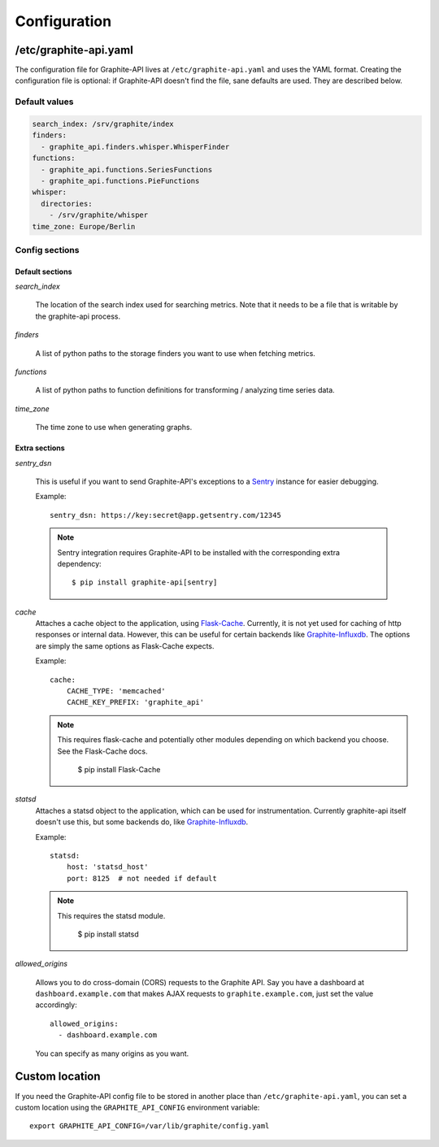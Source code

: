 Configuration
=============

/etc/graphite-api.yaml
----------------------

The configuration file for Graphite-API lives at ``/etc/graphite-api.yaml``
and uses the YAML format. Creating the configuration file is optional: if
Graphite-API doesn't find the file, sane defaults are used. They are described
below.

Default values
``````````````

.. code-block:: yaml

    search_index: /srv/graphite/index
    finders:
      - graphite_api.finders.whisper.WhisperFinder
    functions:
      - graphite_api.functions.SeriesFunctions
      - graphite_api.functions.PieFunctions
    whisper:
      directories:
        - /srv/graphite/whisper
    time_zone: Europe/Berlin

Config sections
```````````````

Default sections
^^^^^^^^^^^^^^^^

*search_index*

  The location of the search index used for searching metrics. Note that it
  needs to be a file that is writable by the graphite-api process.

*finders*

  A list of python paths to the storage finders you want to use when fetching
  metrics.

*functions*

  A list of python paths to function definitions for transforming / analyzing
  time series data.

*time_zone*

  The time zone to use when generating graphs.

Extra sections
^^^^^^^^^^^^^^

*sentry_dsn*

  This is useful if you want to send Graphite-API's exceptions to a `Sentry`_
  instance for easier debugging.

  Example::

      sentry_dsn: https://key:secret@app.getsentry.com/12345

  .. note::

      Sentry integration requires Graphite-API to be installed with the
      corresponding extra dependency::

          $ pip install graphite-api[sentry]

.. _Sentry: http://sentry.readthedocs.org/en/latest/

*cache*
  Attaches a cache object to the application, using `Flask-Cache`_.
  Currently, it is not yet used for caching of http responses or internal
  data.  However, this can be useful for certain
  backends like `Graphite-Influxdb`_.
  The options are simply the same options as Flask-Cache expects.

  Example::

      cache:
          CACHE_TYPE: 'memcached'
          CACHE_KEY_PREFIX: 'graphite_api'

  .. note::

        This requires flask-cache and potentially other modules depending on which backend you choose.
        See the Flask-Cache docs.

            $ pip install Flask-Cache

.. _Flask-Cache: http://pythonhosted.org/Flask-Cache/
.. _Graphite-Influxdb: https://github.com/vimeo/graphite-influxdb

*statsd*
  Attaches a statsd object to the application, which can be used for
  instrumentation. Currently graphite-api itself doesn't use this,
  but some backends do, like `Graphite-Influxdb`_.

  Example::

      statsd:
          host: 'statsd_host'
          port: 8125  # not needed if default

  .. note::

        This requires the statsd module.

            $ pip install statsd

.. _Graphite-Influxdb: https://github.com/vimeo/graphite-influxdb

*allowed_origins*

  Allows you to do cross-domain (CORS) requests to the Graphite API. Say you
  have a dashboard at ``dashboard.example.com`` that makes AJAX requests to
  ``graphite.example.com``, just set the value accordingly::

      allowed_origins:
        - dashboard.example.com

  You can specify as many origins as you want.

Custom location
---------------

If you need the Graphite-API config file to be stored in another place than
``/etc/graphite-api.yaml``, you can set a custom location using the
``GRAPHITE_API_CONFIG`` environment variable::

    export GRAPHITE_API_CONFIG=/var/lib/graphite/config.yaml
